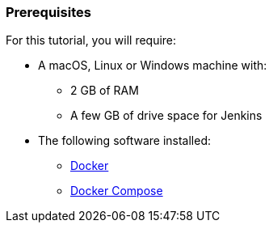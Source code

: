 ////
This file is only meant to be included as a snippet in other documents.
////

=== Prerequisites

For this tutorial, you will require:

* A macOS, Linux or Windows machine with:
** 2 GB of RAM
** A few GB of drive space for Jenkins
* The following software installed:
** https://www.docker.com/[Docker]
** https://docs.docker.com/compose/install/[Docker Compose]
